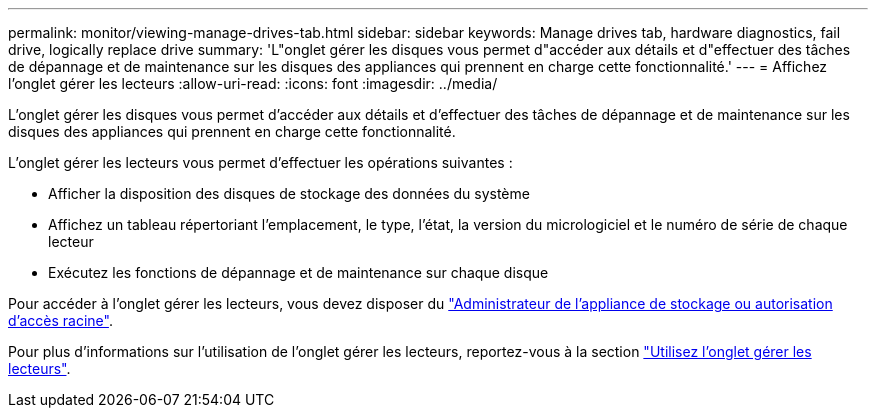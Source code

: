 ---
permalink: monitor/viewing-manage-drives-tab.html 
sidebar: sidebar 
keywords: Manage drives tab, hardware diagnostics, fail drive, logically replace drive 
summary: 'L"onglet gérer les disques vous permet d"accéder aux détails et d"effectuer des tâches de dépannage et de maintenance sur les disques des appliances qui prennent en charge cette fonctionnalité.' 
---
= Affichez l'onglet gérer les lecteurs
:allow-uri-read: 
:icons: font
:imagesdir: ../media/


[role="lead"]
L'onglet gérer les disques vous permet d'accéder aux détails et d'effectuer des tâches de dépannage et de maintenance sur les disques des appliances qui prennent en charge cette fonctionnalité.

L'onglet gérer les lecteurs vous permet d'effectuer les opérations suivantes :

* Afficher la disposition des disques de stockage des données du système
* Affichez un tableau répertoriant l'emplacement, le type, l'état, la version du micrologiciel et le numéro de série de chaque lecteur
* Exécutez les fonctions de dépannage et de maintenance sur chaque disque


Pour accéder à l'onglet gérer les lecteurs, vous devez disposer du link:../admin/admin-group-permissions.html["Administrateur de l'appliance de stockage ou autorisation d'accès racine"].

Pour plus d'informations sur l'utilisation de l'onglet gérer les lecteurs, reportez-vous à la section https://docs.netapp.com/us-en/storagegrid-appliances/commonhardware/manage-drives-tab.html["Utilisez l'onglet gérer les lecteurs"^].
